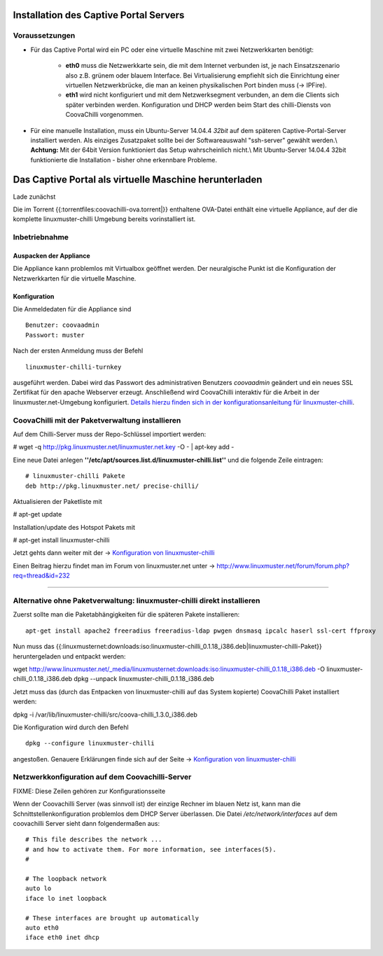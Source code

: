 
Installation des Captive Portal Servers
=======================================

Voraussetzungen
---------------

- Für das Captive Portal wird ein PC oder eine virtuelle Maschine mit
  zwei Netzwerkkarten benötigt:

   -  **eth0** muss die Netzwerkkarte sein, die mit dem Internet
      verbunden ist, je nach Einsatzszenario also z.B. grünem oder
      blauem Interface. Bei Virtualisierung empfiehlt sich die
      Einrichtung einer virtuellen Netzwerkbrücke, die man an keinen
      physikalischen Port binden muss (-> IPFire).
   -  **eth1** wird nicht konfiguriert und mit dem Netzwerksegment
      verbunden, an dem die Clients sich später verbinden werden.
      Konfiguration und DHCP werden beim Start des chilli-Diensts von
      CoovaChilli vorgenommen.

- Für eine manuelle Installation, muss ein Ubuntu-Server
  14.04.4 *32bit* auf dem späteren Captive-Portal-Server installiert
  werden. Als einziges Zusatzpaket sollte bei der Softwareauswahl
  "ssh-server" gewählt werden.\\ **Achtung:** Mit der 64bit Version
  funktioniert das Setup wahrscheinlich nicht.\\ Mit Ubuntu-Server
  14.04.4 32bit funktionierte die Installation - bisher ohne erkennbare
  Probleme.



Das Captive Portal als virtuelle Maschine herunterladen
=======================================================

Lade zunächst 

Die im Torrent {{:torrentfiles:coovachilli-ova.torrent|}} enthaltene
OVA-Datei enthält eine virtuelle Appliance, auf der die komplette
linuxmuster-chilli Umgebung bereits vorinstalliert ist.

Inbetriebnahme
--------------

Auspacken der Appliance
~~~~~~~~~~~~~~~~~~~~~~~

Die Appliance kann problemlos mit Virtualbox geöffnet werden. Der
neuralgische Punkt ist die Konfiguration der Netzwerkkarten für die
virtuelle Maschine.

Konfiguration
~~~~~~~~~~~~~

Die Anmeldedaten für die Appliance sind

::

    Benutzer: coovaadmin
    Passwort: muster

Nach der ersten Anmeldung muss der Befehl

::

    linuxmuster-chilli-turnkey

ausgeführt werden. Dabei wird das Passwort des administrativen Benutzers
*coovaadmin* geändert und ein neues SSL Zertifikat für den apache
Webserver erzeugt. Anschließend wird CoovaChilli interaktiv für die
Arbeit in der linuxmuster.net-Umgebung konfiguriert. `Details hierzu
finden sich in der konfigurationsanleitung für
linuxmuster-chilli <.chillispot.konfiguration>`__.

CoovaChilli mit der Paketverwaltung installieren
------------------------------------------------

Auf dem Chilli-Server muss der Repo-Schlüssel importiert werden:

# wget -q http://pkg.linuxmuster.net/linuxmuster.net.key -O - \| apt-key
add -

Eine neue Datei anlegen
**''/etc/apt/sources.list.d/linuxmuster-chilli.list''** und die folgende
Zeile eintragen:

::

       # linuxmuster-chilli Pakete
       deb http://pkg.linuxmuster.net/ precise-chilli/

Aktualisieren der Paketliste mit

# apt-get update

Installation/update des Hotspot Pakets mit

# apt-get install linuxmuster-chilli

Jetzt gehts dann weiter mit der -> `Konfiguration von
linuxmuster-chilli <chillispot.konfiguration>`__

Einen Beitrag hierzu findet man im Forum von linuxmuster.net unter ->
http://www.linuxmuster.net/forum/forum.php?req=thread&id=232

--------------

Alternative ohne Paketverwaltung: linuxmuster-chilli direkt installieren
------------------------------------------------------------------------

Zuerst sollte man die Paketabhängigkeiten für die späteren Pakete
installieren:

::

    apt-get install apache2 freeradius freeradius-ldap pwgen dnsmasq ipcalc haserl ssl-cert ffproxy

Nun muss das
{{:linuxmusternet:downloads:iso:linuxmuster-chilli_0.1.18_i386.deb|linuxmuster-chilli-Paket}}
heruntergeladen und entpackt werden:

wget
http://www.linuxmuster.net/_media/linuxmusternet:downloads:iso:linuxmuster-chilli_0.1.18_i386.deb
-O linuxmuster-chilli_0.1.18_i386.deb dpkg --unpack
linuxmuster-chilli_0.1.18_i386.deb

Jetzt muss das (durch das Entpacken von linuxmuster-chilli auf das
System kopierte) CoovaChilli Paket installiert werden:

dpkg -i /var/lib/linuxmuster-chilli/src/coova-chilli_1.3.0_i386.deb

Die Konfiguration wird durch den Befehl

::

    dpkg --configure linuxmuster-chilli

angestoßen. Genauere Erklärungen finde sich auf der Seite ->
`Konfiguration von linuxmuster-chilli <chillispot.konfiguration>`__


Netzwerkkonfiguration auf dem Coovachilli-Server
------------------------------------------------

FIXME: Diese Zeilen gehören zur Konfigurationsseite

Wenn der Coovachilli Server (was sinnvoll ist) der einzige Rechner im
blauen Netz ist, kann man die Schnittstellenkonfiguration problemlos dem
DHCP Server überlassen. Die Datei `/etc/network/interfaces` auf dem
coovachilli Server sieht dann folgendermaßen aus:

::

    # This file describes the network ...
    # and how to activate them. For more information, see interfaces(5).
    #

    # The loopback network 
    auto lo
    iface lo inet loopback

    # These interfaces are brought up automatically
    auto eth0
    iface eth0 inet dhcp

